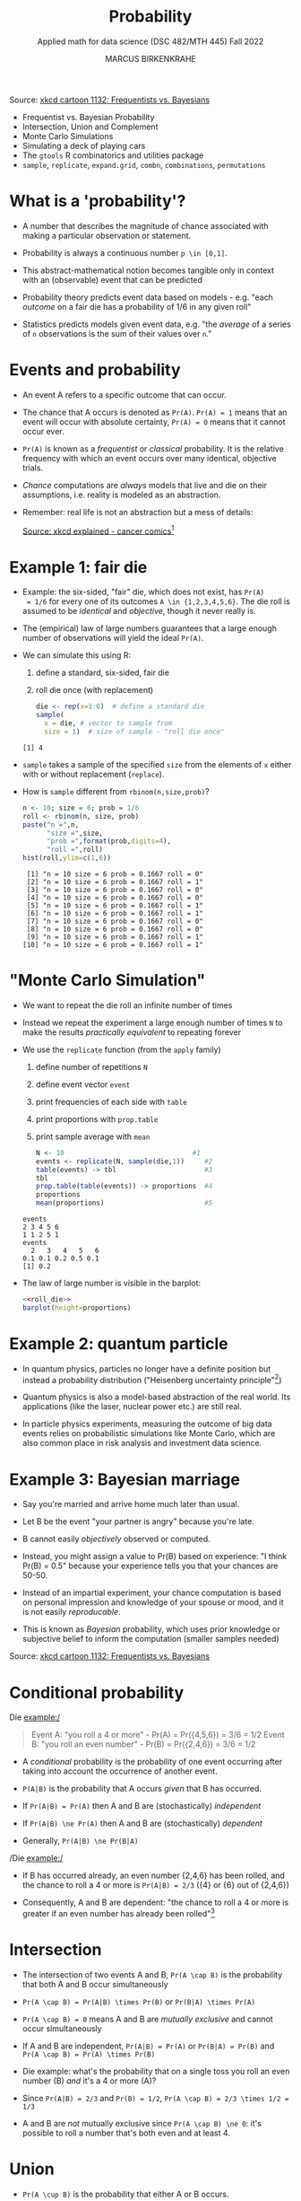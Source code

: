 #+TITLE: Probability
#+AUTHOR: MARCUS BIRKENKRAHE
#+SUBTITLE: Applied math for data science (DSC 482/MTH 445) Fall 2022
#+PROPERTY: header-args:R :session *R* :results output :exports both
#+STARTUP: overview hideblocks indent inlineimages entitiespretty
#+attr_html: :width 300px
#+caption: Did the Sun just explode? (It's night, so we're not sure) by xkcd
[[../img/7_xkcd.png]]
Source: [[https://www.explainxkcd.com/wiki/index.php/1132:_Frequentists_vs._Bayesians][xkcd cartoon 1132: Frequentists vs. Bayesians]]

- Frequentist vs. Bayesian Probability
- Intersection, Union and Complement
- Monte Carlo Simulations
- Simulating a deck of playing cars
- The ~gtools~ R combinatorics and utilities package
- ~sample~, ~replicate~, ~expand.grid~, ~combn~, ~combinations~, ~permutations~

* What is a 'probability'?
[[../img/7_probability_and_statistics.png]]

- A number that describes the magnitude of chance associated with
  making a particular observation or statement.

- Probability is always a continuous number ~p \in [0,1]~.

- This abstract-mathematical notion becomes tangible only in context
  with an (observable) event that can be predicted

- Probability theory predicts event data based on models - e.g. "each
  /outcome/ on a fair die has a probability of 1/6 in any given roll"

- Statistics predicts models given event data, e.g. "the /average/ of a
  series of ~n~ observations is the sum of their values over ~n~."

* Events and probability

- An event A refers to a specific outcome that can occur.

- The chance that A occurs is denoted as ~Pr(A)~. ~Pr(A) = 1~ means that
  an event will occur with absolute certainty, ~Pr(A) = 0~ means that it
  cannot occur ever.

- ~Pr(A)~ is known as a /frequentist/ or /classical/ probability. It is the
  relative frequency with which an event occurs over many identical,
  objective trials.

- /Chance/ computations are /always/ models that live and die on their
  assumptions, i.e. reality is modeled as an abstraction.

- Remember: real life is not an abstraction but a mess of details:
  #+attr_html: :width 600px
  [[../img/7_probability.png]]
  [[https://www.explainxkcd.com/wiki/index.php/881:_Probability][Source: xkcd explained - cancer comics]][fn:2]

* Example 1: fair die
#+attr_html: :width 400px
[[../img/7_fairdie.png]]

  - Example: the six-sided, "fair" die, which does not exist, has ~Pr(A)
    = 1/6~ for every one of its outcomes ~A \in {1,2,3,4,5,6}~. The die
    roll is assumed to be /identical/ and /objective/, though it never
    really is.

  - The (empirical) law of large numbers guarantees that a large enough
    number of observations will yield the ideal ~Pr(A)~.

  - We can simulate this using R:
    1) define a standard, six-sided, fair die
    2) roll die once (with replacement)
    #+begin_src R
      die <- rep(x=1:6)  # define a standard die
      sample(
        x = die, # vector to sample from
        size = 1)  # size of sample - "roll die once"
    #+end_src

    #+RESULTS:
    : [1] 4

  - ~sample~ takes a sample of the specified ~size~ from the elements of ~x~
    either with or without replacement (~replace~).

  - How is ~sample~ different from ~rbinom(n,size,prob)~?
    #+begin_src R
      n <- 10; size = 6; prob = 1/6
      roll <- rbinom(n, size, prob)
      paste("n =",n,
            "size =",size,
            "prob =",format(prob,digits=4),
            "roll =",roll)
      hist(roll,ylim=c(1,6))
    #+end_src

    #+RESULTS:
    #+begin_example
     [1] "n = 10 size = 6 prob = 0.1667 roll = 0"
     [2] "n = 10 size = 6 prob = 0.1667 roll = 1"
     [3] "n = 10 size = 6 prob = 0.1667 roll = 0"
     [4] "n = 10 size = 6 prob = 0.1667 roll = 0"
     [5] "n = 10 size = 6 prob = 0.1667 roll = 1"
     [6] "n = 10 size = 6 prob = 0.1667 roll = 1"
     [7] "n = 10 size = 6 prob = 0.1667 roll = 0"
     [8] "n = 10 size = 6 prob = 0.1667 roll = 0"
     [9] "n = 10 size = 6 prob = 0.1667 roll = 1"
    [10] "n = 10 size = 6 prob = 0.1667 roll = 1"
    #+end_example

* "Monte Carlo Simulation"

- We want to repeat the die roll an infinite number of times

- Instead we repeat the experiment a large enough number of times ~N~ to
  make the results /practically equivalent/ to repeating forever

- We use the ~replicate~ function (from the ~apply~ family)
  1) define number of repetitions ~N~
  2) define event vector ~event~
  3) print frequencies of each side with ~table~
  4) print proportions with ~prop.table~
  5) print sample average with ~mean~
  #+name: roll_die
  #+begin_src R
    N <- 10                                #1
    events <- replicate(N, sample(die,1))     #2
    table(events) -> tbl                      #3
    tbl
    prop.table(table(events)) -> proportions  #4
    proportions
    mean(proportions)                         #5
  #+end_src

  #+RESULTS: roll_die
  : events
  : 2 3 4 5 6
  : 1 1 2 5 1
  : events
  :   2   3   4   5   6
  : 0.1 0.1 0.2 0.5 0.1
  : [1] 0.2

- The law of large number is visible in the barplot:
  #+begin_src R :results graphics file :file ../img/dieroll.png :noweb yes
    <<roll_die>>
    barplot(height=proportions)
  #+end_src

  #+RESULTS:
  [[file:../img/dieroll.png]]

* Example 2: quantum particle
#+attr_html: :width 400px
[[../img/7_cat.png]]

- In quantum physics, particles no longer have a definite position but
  instead a probability distribution ("Heisenberg uncertainty
  principle"[fn:1])

- Quantum physics is also a model-based abstraction of the real
  world. Its applications (like the laser, nuclear power etc.) are
  still real.

- In particle physics experiments, measuring the outcome of big data
  events relies on probabilistic simulations like Monte Carlo, which
  are also common place in risk analysis and investment data science.

* Example 3: Bayesian marriage
#+attr_html: :width 400px
[[../img/7_marriage.jpg]]

- Say you're married and arrive home much later than usual.

- Let B be the event "your partner is angry" because you're late.

- B cannot easily /objectively/ observed or computed.

- Instead, you might assign a value to Pr(B) based on experience: "I
  think Pr(B) = 0.5" because your experience tells you that your
  chances are 50-50.

- Instead of an impartial experiment, your chance computation is based
  on personal impression and knowledge of your spouse or mood, and it
  is not easily /reproducable/.

- This is known as /Bayesian/ probability, which uses prior knowledge or
  subjective belief to inform the computation (smaller samples needed)
#+attr_html: :width 300px
#+caption: Did the Sun just explode? (It's night, so we're not sure) by xkcd
[[../img/7_xkcd.png]]
Source: [[https://www.explainxkcd.com/wiki/index.php/1132:_Frequentists_vs._Bayesians][xkcd cartoon 1132: Frequentists vs. Bayesians]]

* Conditional probability

Die example:/
#+begin_quote
Event A: "you roll a 4 or more" - Pr(A) = Pr({4,5,6}) = 3/6 = 1/2
Event B: "you roll an even number" - Pr(B) = Pr({2,4,6}) = 3/6 = 1/2
#+end_quote

- A /conditional/ probability is the probability of one event occurring
  after taking into account the occurrence of another event.

- ~P(A|B)~ is the probability that A occurs /given/ that B has occurred.
- If ~Pr(A|B) = Pr(A)~ then A and B are (stochastically) /independent/
- If ~Pr(A|B) \ne Pr(A)~ then A and B are (stochastically) /dependent/
- Generally, ~Pr(A|B) \ne Pr(B|A)~

/Die example:/
- If B has occurred already, an even number {2,4,6} has been rolled,
  and the chance to roll a 4 or more is ~Pr(A|B) = 2/3~ ({4} or {6} out
  of {2,4,6})

- Consequently, A and B are dependent: "the chance to roll a 4 or more
  is greater if an even number has already been rolled"[fn:3]

* Intersection
#+attr_html: :width 300px
[[../img/7_intersection.png]]

- The intersection of two events A and B, ~Pr(A \cap B)~ is the
  probability that both A and B occur simultaneously

- ~Pr(A \cap B) = Pr(A|B) \times Pr(B)~ or ~Pr(B|A) \times Pr(A)~

- ~Pr(A \cap B) = 0~ means A and B are /mutually exclusive/ and cannot occur
  simultaneously

- If A and B are independent, ~Pr(A|B) = Pr(A)~ or ~Pr(B|A) = Pr(B)~ and
  ~Pr(A \cap B) = Pr(A) \times Pr(B)~

- Die example: what's the probability that on a single toss you roll
  an even number (B) /and/ it's a 4 or more (A)?

- Since ~Pr(A|B) = 2/3~ and ~Pr(B) = 1/2~, ~Pr(A \cap B) = 2/3 \times 1/2 = 1/3~

- A and B are /not/ mutually exclusive since ~Pr(A \cap B) \ne 0~: it's
  possible to roll a number that's both even and at least 4.

* Union
#+attr_html: :width 300px
[[../img/7_union.png]]

- ~Pr(A \cup B)~ is the probability that either A or B occurs.

- ~Pr(A \cup B) = Pr(A) + Pr(B) - Pr(A \cap B)~

- The intersection needs to be subtracted not to count it twice

- If A and B are mutually exclusive then ~Pr(A \cup B) = Pr(A) + Pr(B)~

- Die example: the probability that you observe an even number or one
  that is at least 4 is ~Pr(A \cup B) = 1/2 + 1/2 - 1/3 = 4/6 = 2/3~
  #+begin_src R
    all.equal(1/2+1/2-1/3,2/3)
  #+end_src

* Complement
#+attr_html: :width 300px
[[../img/7_complement.png]]

- The complement of ~Pr(A)~ is the probability that A does not occur
  (usually written with an overline), or ~1 - Pr(A)~

- Die example: the probability that you do not roll a 4 or greater (A)
  is ~1 - 1/2 = 1/2~. If none of {4,5,6} is obtained, you must have
  rolled a {1,2,3}.

* IN PROGRESS Practice: probability with a deck of cards
* IN PROGRESS Bayes' theorem
#+attr_html: :width 200px
#+caption: Thomas Bayes, statistician and Presbyterian minister (1701-1761)
[[../img/7_Thomas_Bayes.gif]]

* IN PROGRESS Computational probability

- The common mathematical approach to probability is a /sample space/,
  the space of all possible events. For example, for two dice rolls:
  #+attr_html: :width 300px
  [[../img/7_samplespace.png]]

- In a theoretical treatment (independent dice rolls), we place
  weights of 1/36 = 1/6 x 1/6 on each of the points in the sample
  space.

- Let X and Y denote the number of dots we get on two dice, one /blue/
  and one /yellow/, and consider the meaning of Pr(X + Y = 6),
  i.e. rolling a total of 6 with two dice rolls.

- The possible outcomes with Pr(X+Y=6) are: (1,5), (2,4), (3,3),
  (4,2), (5,1), i.e. Pr(X+Y=6) = 5/36.

- Unfortunately, the notion of sample space becomes mathematically
  very tricky for more complex models, requiring /measure theory/ (Tao,
  2011), and one looses all intuition.

  | NOTEBOOK LINE | OUTCOME | BLUE + YELLOW = 6? |
  |---------------+---------+--------------------|
  |               |         |                    |

* TODO Practice: set theory operators
* References

- [[https://nostarch.com/bookofr][Davies TD (2016). Book of R. NoStarch Press. URL: nostarch.com]]

- Matloff N (2019). Probability and Statistics for Data Science. CRC
  Press.

- [[https://terrytao.files.wordpress.com/2012/12/gsm-126-tao5-measure-book.pdf][Tao T (2011). An introduction to measure theory. Am Math Soc.]]

* Footnotes

[fn:3]In this example, ~Pr(A|B) = Pr(B|A)~ - if A has occurred already,
one of {4,5,6} has been rolled, and the chance to roll an even number
is also ~Pr(B|A) = 2/3~ ({4} or {6} out of {4,5,6}).

[fn:2]Apparently, Randall Munroe's, the author of the xkcd cartoon's
fianceé had cancer and passed away a few days after this comic was
posted. Its subtitle is: "My normal approach is useless here, too".

[fn:1]One of these paradoxes is the [[https://en.wikipedia.org/wiki/Uncertainty_principle][Heisenberg uncertainty principle]]:
"We cannot know both the position and the speed of a particle, such as
a photon or electron, with perfect accuracy": \Delta x \Delta y \sim h
